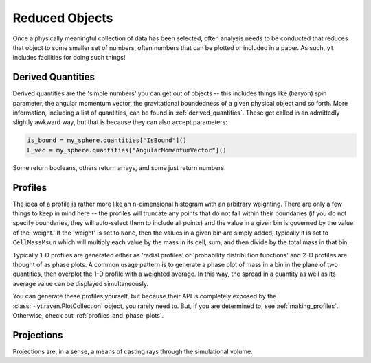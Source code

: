 Reduced Objects
===============

Once a physically meaningful collection of data has been selected, often
analysis needs to be conducted that reduces that object to some smaller set of
numbers, often numbers that can be plotted or included in a paper.  As such,
``yt`` includes facilities for doing such things!

Derived Quantities
------------------

Derived quantities are the 'simple numbers' you can get out of objects -- this
includes things like (baryon) spin parameter, the angular momentum vector, the
gravitational boundedness of a given physical object and so forth.  More
information, including a list of quantities, can be found in
:ref:`derived_quantities`.  These get called in an admittedly slightly awkward
way, but that is because they can also accept parameters:

.. code-block:: python

   is_bound = my_sphere.quantities["IsBound"]()
   L_vec = my_sphere.quantities["AngularMomentumVector"]()

Some return booleans, others return arrays, and some just return numbers.

Profiles
--------

The idea of a profile is rather more like an n-dimensional histogram with an
arbitrary weighting.  There are only a few things to keep in mind here -- the
profiles will truncate any points that do not fall within their boundaries (if
you do not specify boundaries, they will auto-select them to include all
points) and the value in a given bin is governed by the value of the 'weight.'
If the 'weight' is set to ``None``, then the values in a given bin are simply
added; typically it is set to ``CellMassMsun`` which will multiply each value
by the mass in its cell, sum, and then divide by the total mass in that bin.

Typically 1-D profiles are generated either as 'radial profiles' or
'probability distribution functions' and 2-D profiles are thought of as phase
plots.  A common usage pattern is to generate a phase plot of mass in a bin in
the plane of two quantities, then overplot the 1-D profile with a weighted
average.  In this way, the spread in a quantity as well as its average value
can be displayed simultaneously.

You can generate these profiles yourself, but because their API is completely
exposed by the :class:`~yt.raven.PlotCollection` object, you rarely need to.  But, if you
are determined to, see :ref:`making_profiles`.  Otherwise, check out
:ref:`profiles_and_phase_plots`.

Projections
-----------

Projections are, in a sense, a means of casting rays through the simulational
volume.  
